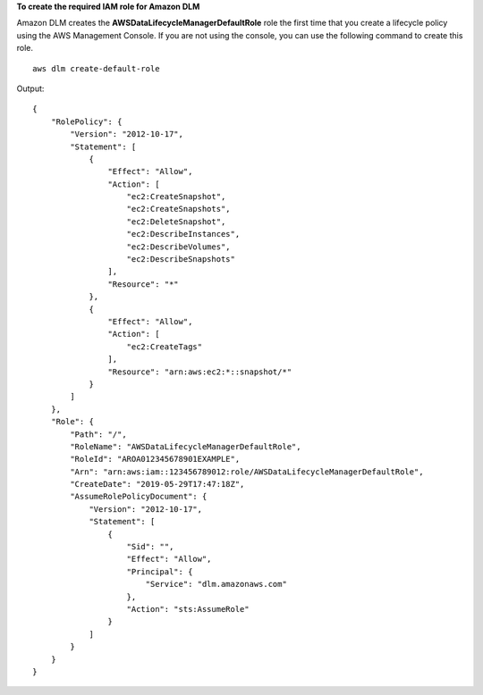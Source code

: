 **To create the required IAM role for Amazon DLM**

Amazon DLM creates the **AWSDataLifecycleManagerDefaultRole** role the first time that you create a lifecycle policy using the AWS Management Console. If you are not using the console, you can use the following command to create this role. ::

    aws dlm create-default-role

Output::

    {
        "RolePolicy": {
            "Version": "2012-10-17",
            "Statement": [
                {
                    "Effect": "Allow",
                    "Action": [
                        "ec2:CreateSnapshot",
                        "ec2:CreateSnapshots",
                        "ec2:DeleteSnapshot",
                        "ec2:DescribeInstances",
                        "ec2:DescribeVolumes",
                        "ec2:DescribeSnapshots"
                    ],
                    "Resource": "*"
                },
                {
                    "Effect": "Allow",
                    "Action": [
                        "ec2:CreateTags"
                    ],
                    "Resource": "arn:aws:ec2:*::snapshot/*"
                }
            ]
        },
        "Role": {
            "Path": "/",
            "RoleName": "AWSDataLifecycleManagerDefaultRole",
            "RoleId": "AROA012345678901EXAMPLE",
            "Arn": "arn:aws:iam::123456789012:role/AWSDataLifecycleManagerDefaultRole",
            "CreateDate": "2019-05-29T17:47:18Z",
            "AssumeRolePolicyDocument": {
                "Version": "2012-10-17",
                "Statement": [
                    {
                        "Sid": "",
                        "Effect": "Allow",
                        "Principal": {
                            "Service": "dlm.amazonaws.com"
                        },
                        "Action": "sts:AssumeRole"
                    }
                ]
            }
        }
    }
